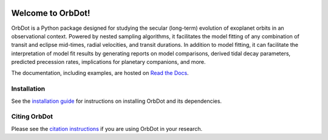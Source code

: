 |OrbDot Logo|

|Documentation|

.. |OrbDot Logo| image:: https://github.com/simonehagey/orbdot/blob/main/docs/source/_static/orbdot_logo.png?raw=true
   :width: 250px

.. |Documentation| image:: https://readthedocs.org/projects/orbdot/badge/?version=latest
   :target: https://orbdot.readthedocs.io/

Welcome to OrbDot!
==================
OrbDot is a Python package designed for studying the secular (long-term) evolution of exoplanet orbits in an observational context. Powered by nested sampling algorithms, it facilitates the model fitting of any combination of transit and eclipse mid-times, radial velocities, and transit durations. In addition to model fitting, it can facilitate the interpretation of model fit results by generating reports on model comparisons, derived tidal decay parameters, predicted precession rates, implications for planetary companions, and more.

The documentation, including examples, are hosted on `Read the Docs <https://orbdot.readthedocs.io/>`__.

Installation
------------
See the `installation guide <https://orbdot.readthedocs.io/en/latest/installation.html>`__ for instructions on installing OrbDot and its dependencies.

Citing OrbDot
-------------
Please see the `citation instructions <https://orbdot.readthedocs.io/en/latest/citing-orbdot.html>`__ if you are using OrbDot in your research.